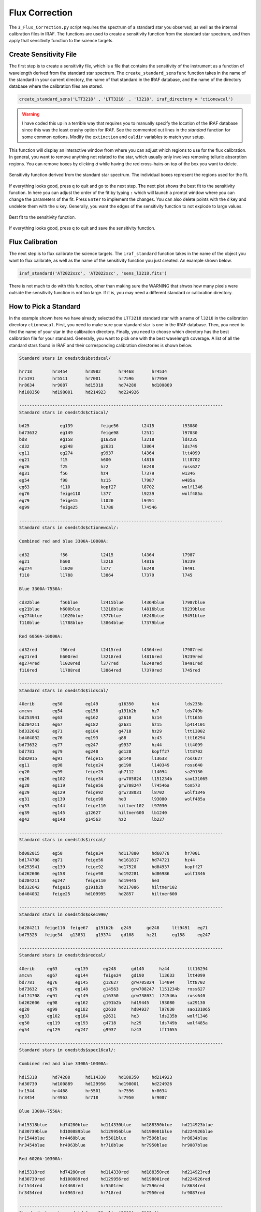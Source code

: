 .. _flux_correction:

Flux Correction
===============

The ``3_Flux_Correction.py`` script requires the spectrum of a standard star you observed, as well as the internal calibration
files in IRAF. The functions are used to create a sensitivity function from the standard star spectrum, and then apply that
sensitivity function to the science targets.

Create Sensitivity File
-----------------------

The first step is to create a sensitivity file, which is a file that contains the sensitivity of the instrument as a function
of wavelength derived from the standard star spectrum. The ``create_standard_sensfunc`` function takes in the name of the
standard in your current directory, the name of that standard in the IRAF database, and the name of the directory database
where the calibration files are stored.

.. code-block:: python

    create_standard_sens('LTT3218' , 'LTT3218' , 'l3218', iraf_directory = 'ctionewcal')

.. warning::

    I have coded this up in a terrible way that requires you to manually specify the location of 
    the IRAF database since this was the least crashy option for IRAF. See the commented out lines 
    in the `standard` function for some common options. Modify the ``extinction`` and ``caldir`` 
    variables to match your setup.

This function will display an interactive window from where you can adjust which regions to use for the flux calibration.
In general, you want to remove anything not related to the star, which usually only involves removing telluric absorption regions.
You can remove boxes by clicking `d` while having the red cross-hairs on top of the box you want to delete.

.. figure:: ../images/standard.png
    :width: 100%
    :align: center
    :alt: Standard Spectrum

    Sensitivity function derived from the standard star spectrum. The individual boxes represent the regions used for the fit.

If everything looks good, press ``q`` to quit and go to the next step. The next plot shows the best fit to the sensitivity
function. In here you can adjust the order of the fit by typing ``:`` which will launch a prompt window where you can change
the parameters of the fit. Press ``Enter`` to implement the changes. You can also delete points with the ``d`` key and undelete
them with the ``u`` key. Generally, you want the edges of the sensitivity function to not explode to large values.

.. figure:: ../images/sensitivity.png
    :width: 100%
    :align: center
    :alt: Sensitivity Function

    Best fit to the sensitivity function.

If everything looks good, press ``q`` to quit and save the sensitivity function.

Flux Calibration
----------------

The next step is to flux calibrate the science targets. The ``iraf_standard`` function takes in the name of the object
you want to flux calibrate, as well as the name of the sensitivity function you just created. An example shown below.

.. code-block:: python

    iraf_standard('AT2022xzc', 'AT2022xzc', 'sens_l3218.fits')

There is not much to do with this function, other than making sure the WARNING that shwos how many pixels were outside the
sensitivity function is not too large. If it is, you may need a different standard or calibration directory.

How to Pick a Standard
----------------------

In the example shown here we have already selected the ``LTT3218`` standard star with a name of ``l3218`` in the 
calibration directory ``ctionewcal``. First, you need to make sure your standard star is one in the IRAF database.
Then, you need to find the name of your star in the calibration directory. Finally, you need to choose which directory
has the best calibration file for your standard. Generally, you want to pick one with the best wavelength coverage.
A list of all the standard stars found in IRAF and their corresponding calibration directories is shown below.

.. code-block:: bash

    Standard stars in onedstds$bstdscal/

    hr718        hr3454       hr3982       hr4468       hr4534
    hr5191       hr5511       hr7001       hr7596       hr7950
    hr8634       hr9087       hd15318      hd74280      hd100889
    hd188350     hd198001     hd214923     hd224926

    --------------------------------------------------------------------------------
    Standard stars in onedstds$ctiocal/

    bd25            eg139           feige56         l2415           l93080
    bd73632         eg149           feige98         l2511           l97030
    bd8             eg158           g16350          l3218           lds235
    cd32            eg248           g2631           l3864           lds749
    eg11            eg274           g9937           l4364           ltt4099
    eg21            f15             h600            l4816           ltt8702
    eg26            f25             hz2             l6248           ross627
    eg31            f56             hz4             l7379           w1346
    eg54            f98             hz15            l7987           w485a
    eg63            f110            kopf27          l8702           wolf1346
    eg76            feige110        l377            l9239           wolf485a
    eg79            feige15         l1020           l9491
    eg99            feige25         l1788           l74546

    --------------------------------------------------------------------------------
    Standard stars in onedstds$ctionewcal/:

    Combined red and blue 3300A-10000A:

    cd32            f56             l2415           l4364           l7987    
    eg21            h600            l3218           l4816           l9239    
    eg274           l1020           l377            l6248           l9491    
    f110            l1788           l3864           l7379           l745    

    Blue 3300A-7550A:

    cd32blue        f56blue         l2415blue       l4364blue       l7987blue    
    eg21blue        h600blue        l3218blue       l4816blue       l9239blue    
    eg274blue       l1020blue       l377blue        l6248blue       l9491blue    
    f110blue        l1788blue       l3864blue       l7379blue    

    Red 6050A-10000A:

    cd32red         f56red          l2415red        l4364red        l7987red    
    eg21red         h600red         l3218red        l4816red        l9239red    
    eg274red        l1020red        l377red         l6248red        l9491red    
    f110red         l1788red        l3864red        l7379red        l745red    

    --------------------------------------------------------------------------------
    Standard stars in onedstds$iidscal/

    40erib       eg50         eg149        g16350       hz4          lds235b
    amcvn        eg54         eg158        g191b2b      hz7          lds749b
    bd253941     eg63         eg162        g2610        hz14         lft1655
    bd284211     eg67         eg182        g2631        hz15         lp414101
    bd332642     eg71         eg184        g4718        hz29         ltt13002
    bd404032     eg76         eg193        g88          hz43         ltt16294
    bd73632      eg77         eg247        g9937        hz44         ltt4099
    bd7781       eg79         eg248        gd128        kopff27      ltt8702
    bd82015      eg91         feige15      gd140        l13633       ross627
    eg11         eg98         feige24      gd190        l140349      ross640
    eg20         eg99         feige25      gh7112       l14094       sa29130
    eg26         eg102        feige34      grw705824    l151234b     sao131065
    eg28         eg119        feige56      grw708247    l74546a      ton573
    eg29         eg129        feige92      grw738031    l8702        wolf1346
    eg31         eg139        feige98      he3          l93080       wolf485a
    eg33         eg144        feige110     hiltner102   l97030       
    eg39         eg145        g12627       hiltner600   lb1240       
    eg42         eg148        g14563       hz2          lb227        

    --------------------------------------------------------------------------------
    Standard stars in onedstds$irscal/

    bd082015     eg50         feige34      hd117880     hd60778      hr7001
    bd174708     eg71         feige56      hd161817     hd74721      hz44
    bd253941     eg139        feige92      hd17520      hd84937      kopff27
    bd262606     eg158        feige98      hd192281     hd86986      wolf1346
    bd284211     eg247        feige110     hd19445      he3          
    bd332642     feige15      g191b2b      hd217086     hiltner102   
    bd404032     feige25      hd109995     hd2857       hiltner600   

    --------------------------------------------------------------------------------
    Standard stars in onedstds$oke1990/

    bd284211  feige110  feige67   g191b2b   g249      gd248     ltt9491   eg71
    bd75325   feige34   g13831    g19374    gd108     hz21      eg158     eg247

    --------------------------------------------------------------------------------
    Standard stars in onedstds$redcal/

    40erib     eg63       eg139      eg248      gd140      hz44       ltt16294
    amcvn      eg67       eg144      feige24    gd190      l13633     ltt4099
    bd7781     eg76       eg145      g12627     grw705824  l14094     ltt8702
    bd73632    eg79       eg148      g14563     grw708247  l151234b   ross627
    bd174708   eg91       eg149      g16350     grw738031  l74546a    ross640
    bd262606   eg98       eg162      g191b2b    hd19445    l93080     sa29130
    eg20       eg99       eg182      g2610      hd84937    l97030     sao131065
    eg33       eg102      eg184      g2631      he3        lds235b    wolf1346
    eg50       eg119      eg193      g4718      hz29       lds749b    wolf485a
    eg54       eg129      eg247      g9937      hz43       lft1655    

    --------------------------------------------------------------------------------
    Standard stars in onedstds$spec16cal/:

    Combined red and blue 3300A-10300A:

    hd15318      hd74280      hd114330     hd188350     hd214923
    hd30739      hd100889     hd129956     hd198001     hd224926
    hr1544       hr4468       hr5501       hr7596       hr8634       
    hr3454       hr4963       hr718        hr7950       hr9087    

    Blue 3300A-7550A:

    hd15318blue     hd74280blue     hd114330blue    hd188350blue    hd214923blue
    hd30739blue     hd100889blue    hd129956blue    hd198001blue    hd224926blue
    hr1544blue      hr4468blue      hr5501blue      hr7596blue      hr8634blue    
    hr3454blue      hr4963blue      hr718blue       hr7950blue      hr9087blue    

    Red 6020A-10300A:

    hd15318red      hd74280red      hd114330red     hd188350red     hd214923red
    hd30739red      hd100889red     hd129956red     hd198001red     hd224926red
    hr1544red       hr4468red       hr5501red       hr7596red       hr8634red    
    hr3454red       hr4963red       hr718red        hr7950red       hr9087red    

    --------------------------------------------------------------------------------
    Standard stars in onedstds$spec50cal/  (3200A - 8100 A)

    bd284211   eg247      feige34    hd192281   pg0205134  pg0934554  wolf1346
    cygob2no9  eg42       feige66    hd217086   pg0216032  pg0939262  
    eg139      eg71       feige67    hilt600    pg0310149  pg1121145  
    eg158      eg81       g191b2b    hz14       pg0823546  pg1545035  
    eg20       feige110   gd140      hz44       pg0846249  pg1708602  

    Standard stars in onedstds$spec50cal/  (3200A - 10200A)

    bd284211   eg247      feige34    g191b2b    hz44       
    eg139      eg71       feige66    gd140      pg0823546  
    eg158      feige110   feige67    hilt600    wolf1346   

    --------------------------------------------------------------------------------
    Standard stars in onedstds$spechayescal/

    bd284211     eg139        feige67      hd217086     pg0216032    pg0939262
    cygob2no9    eg158        feige110     hiltner600   pg0310149    pg1121145
    eg42         eg247        g191b2b      hz14         pg0823546    pg1545035
    eg71         feige34      gd140        hz44         pg0846249    pg1708602
    eg81         feige66      hd192281     pg0205134    pg0934554    wolf1346

Once you have completed the flux calibration, you can proceed to the :ref:`Plot Data <plot_data>` tutorial.
